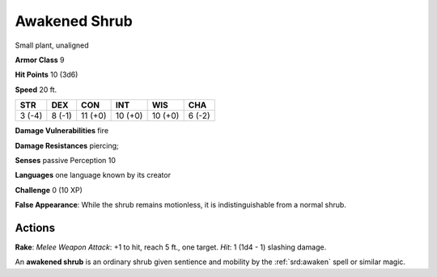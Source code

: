 
.. _srd:awakened-shrub:

Awakened Shrub
--------------

Small plant, unaligned

**Armor Class** 9

**Hit Points** 10 (3d6)

**Speed** 20 ft.

+----------+----------+-----------+-----------+-----------+----------+
| STR      | DEX      | CON       | INT       | WIS       | CHA      |
+==========+==========+===========+===========+===========+==========+
| 3 (-4)   | 8 (-1)   | 11 (+0)   | 10 (+0)   | 10 (+0)   | 6 (-2)   |
+----------+----------+-----------+-----------+-----------+----------+

**Damage Vulnerabilities** fire

**Damage Resistances** piercing;

**Senses** passive Perception 10

**Languages** one language known by its creator

**Challenge** 0 (10 XP)

**False Appearance**: While the shrub remains motionless, it is
indistinguishable from a normal shrub.

Actions
~~~~~~~~~~~~~~~~~~~~~~~~~~~~~~~~~

**Rake**: *Melee Weapon Attack*: +1 to hit, reach 5 ft., one target.
*Hit*: 1 (1d4 - 1) slashing damage.

An **awakened shrub** is an ordinary shrub given sentience and mobility
by the :ref:`srd:awaken` spell or similar magic.

